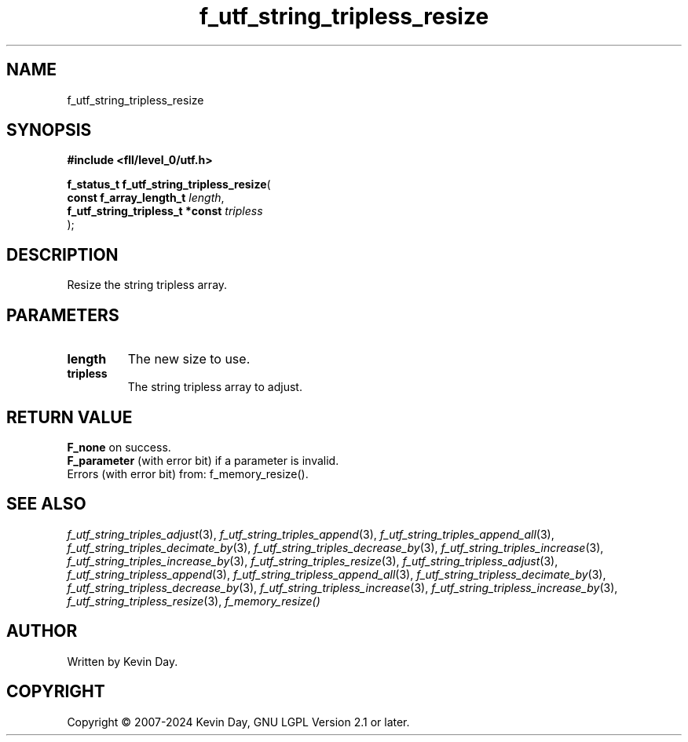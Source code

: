 .TH f_utf_string_tripless_resize "3" "February 2024" "FLL - Featureless Linux Library 0.6.9" "Library Functions"
.SH "NAME"
f_utf_string_tripless_resize
.SH SYNOPSIS
.nf
.B #include <fll/level_0/utf.h>
.sp
\fBf_status_t f_utf_string_tripless_resize\fP(
    \fBconst f_array_length_t         \fP\fIlength\fP,
    \fBf_utf_string_tripless_t *const \fP\fItripless\fP
);
.fi
.SH DESCRIPTION
.PP
Resize the string tripless array.
.SH PARAMETERS
.TP
.B length
The new size to use.

.TP
.B tripless
The string tripless array to adjust.

.SH RETURN VALUE
.PP
\fBF_none\fP on success.
.br
\fBF_parameter\fP (with error bit) if a parameter is invalid.
.br
Errors (with error bit) from: f_memory_resize().
.SH SEE ALSO
.PP
.nh
.ad l
\fIf_utf_string_triples_adjust\fP(3), \fIf_utf_string_triples_append\fP(3), \fIf_utf_string_triples_append_all\fP(3), \fIf_utf_string_triples_decimate_by\fP(3), \fIf_utf_string_triples_decrease_by\fP(3), \fIf_utf_string_triples_increase\fP(3), \fIf_utf_string_triples_increase_by\fP(3), \fIf_utf_string_triples_resize\fP(3), \fIf_utf_string_tripless_adjust\fP(3), \fIf_utf_string_tripless_append\fP(3), \fIf_utf_string_tripless_append_all\fP(3), \fIf_utf_string_tripless_decimate_by\fP(3), \fIf_utf_string_tripless_decrease_by\fP(3), \fIf_utf_string_tripless_increase\fP(3), \fIf_utf_string_tripless_increase_by\fP(3), \fIf_utf_string_tripless_resize\fP(3), \fIf_memory_resize()\fP
.ad
.hy
.SH AUTHOR
Written by Kevin Day.
.SH COPYRIGHT
.PP
Copyright \(co 2007-2024 Kevin Day, GNU LGPL Version 2.1 or later.
